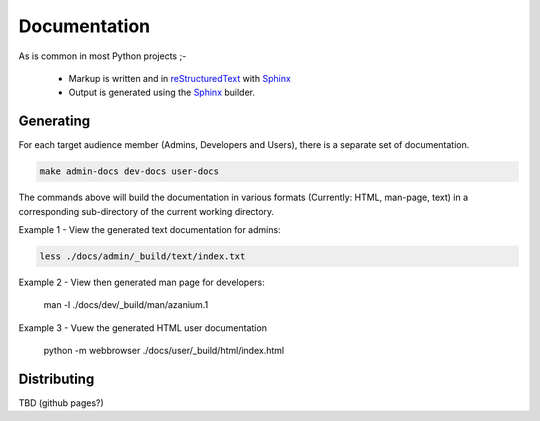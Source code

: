 =============
Documentation
=============
As is common in most Python projects ;-

 * Markup is written and  in reStructuredText_ with Sphinx_
 * Output is generated using the Sphinx_ builder.

Generating
==========
For each target audience member (Admins, Developers and Users),
there is a separate set of documentation.

.. code-block:: bash

   make admin-docs dev-docs user-docs

The commands above will build the documentation in various formats
(Currently: HTML, man-page, text) in a corresponding sub-directory of
the current working directory.

Example 1 - View the generated text documentation for admins:

.. code-block:: bash

   less ./docs/admin/_build/text/index.txt

Example 2 - View then generated man page for developers:

   man -l ./docs/dev/_build/man/azanium.1

Example 3 - Vuew the generated HTML user documentation

   python -m webbrowser ./docs/user/_build/html/index.html


Distributing
============
TBD (github pages?)

.. _reStructuredText: http://www.sphinx-doc.org/en/stable/rest.html
.. _Sphinx: http://www.sphinx-doc.org/en/stable/

